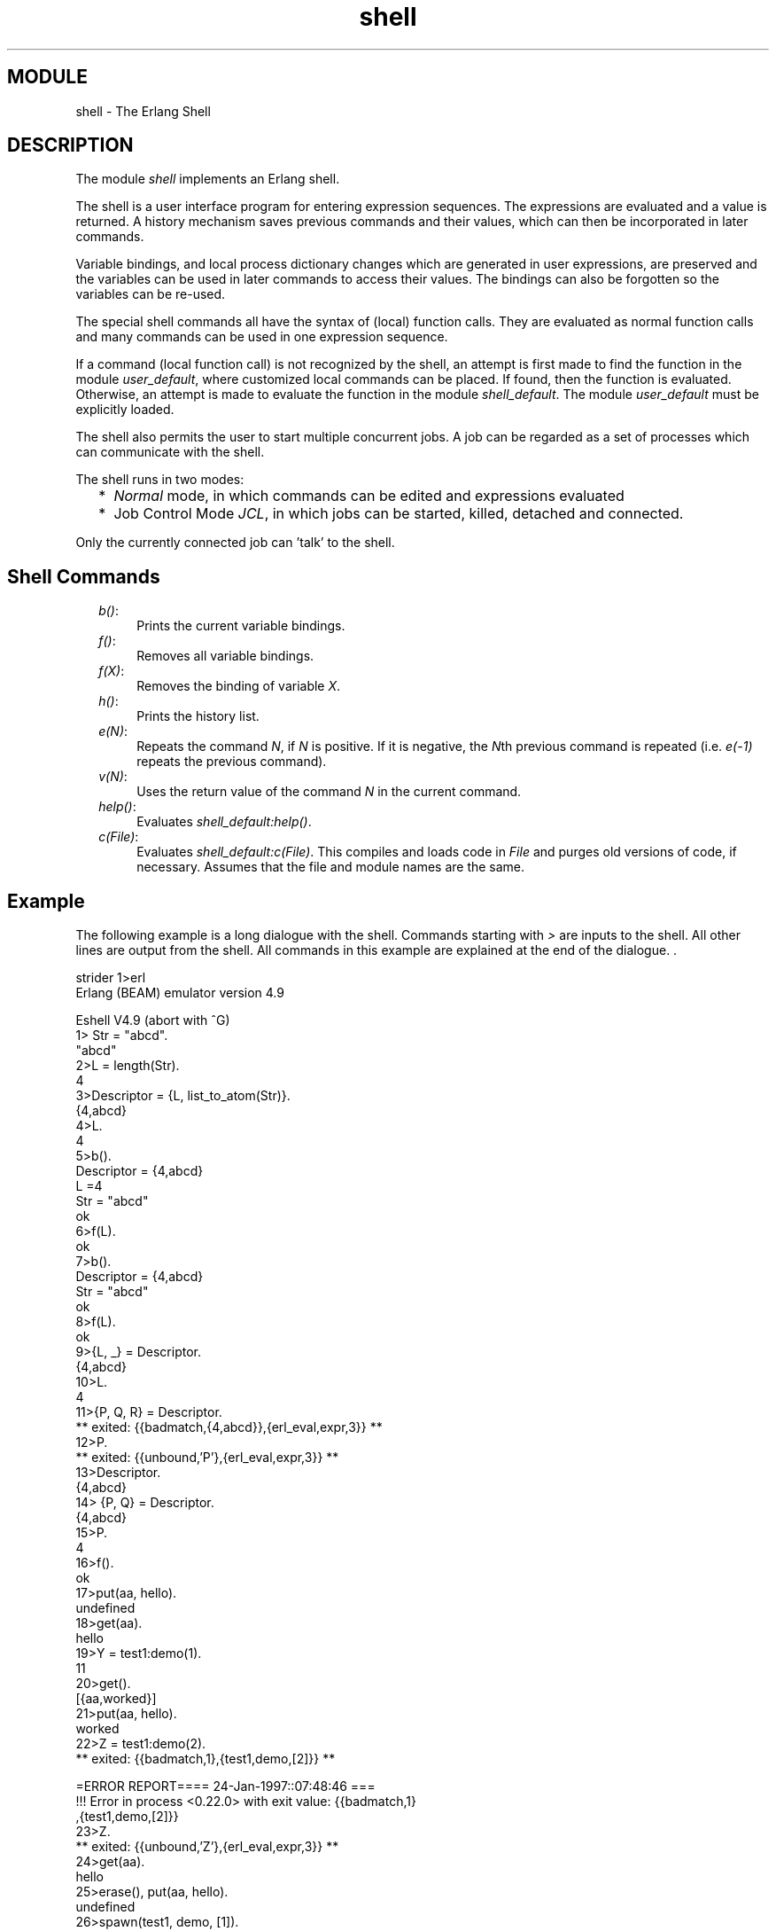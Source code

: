 .TH shell 3 "stdlib  1.9.1" "Ericsson Utvecklings AB" "ERLANG MODULE DEFINITION"
.SH MODULE
shell \- The Erlang Shell
.SH DESCRIPTION
.LP
The module \fIshell\fR implements an Erlang shell\&. 
.LP
The shell is a user interface program for entering expression sequences\&. The expressions are evaluated and a value is returned\&. A history mechanism saves previous commands and their values, which can then be incorporated in later commands\&. 
.LP
Variable bindings, and local process dictionary changes which are generated in user expressions, are preserved and the variables can be used in later commands to access their values\&. The bindings can also be forgotten so the variables can be re-used\&. 
.LP
The special shell commands all have the syntax of (local) function calls\&. They are evaluated as normal function calls and many commands can be used in one expression sequence\&. 
.LP
If a command (local function call) is not recognized by the shell, an attempt is first made to find the function in the module \fIuser_default\fR, where customized local commands can be placed\&. If found, then the function is evaluated\&. Otherwise, an attempt is made to evaluate the function in the module \fIshell_default\fR\&. The module \fIuser_default\fR must be explicitly loaded\&. 
.LP
The shell also permits the user to start multiple concurrent jobs\&. A job can be regarded as a set of processes which can communicate with the shell\&.
.LP
The shell runs in two modes: 
.RS 2
.TP 2
*
\fINormal\fR mode, in which commands can be edited and expressions evaluated
.TP 2
*
Job Control Mode \fIJCL\fR, in which jobs can be started, killed, detached and connected\&.
.RE
.LP
Only the currently connected job can \&'talk\&' to the shell\&. 

.SH Shell Commands
.RS 2
.TP 4
.B
\fIb()\fR:
Prints the current variable bindings\&. 
.TP 4
.B
\fIf()\fR:
Removes all variable bindings\&. 
.TP 4
.B
\fIf(X)\fR:
Removes the binding of variable \fIX\fR\&. 
.TP 4
.B
\fIh()\fR:
Prints the history list\&. 
.TP 4
.B
\fIe(N)\fR:
Repeats the command \fIN\fR, if \fIN\fR is positive\&. If it is negative, the \fIN\fRth previous command is repeated (i\&.e\&. \fIe(-1)\fR repeats the previous command)\&. 
.TP 4
.B
\fIv(N)\fR:
Uses the return value of the command \fIN\fR in the current command\&. 
.TP 4
.B
\fIhelp()\fR:
Evaluates \fIshell_default:help()\fR\&. 
.TP 4
.B
\fIc(File)\fR:
Evaluates \fIshell_default:c(File)\fR\&. This compiles and loads code in \fIFile\fR and purges old versions of code, if necessary\&. Assumes that the file and module names are the same\&. 
.RE
.SH Example
.LP
The following example is a long dialogue with the shell\&. Commands starting with \fI>\fR are inputs to the shell\&. All other lines are output from the shell\&. All commands in this example are explained at the end of the dialogue\&. \&.

.nf
strider 1>erl
Erlang (BEAM) emulator version 4\&.9

Eshell V4\&.9  (abort with ^G)
1> Str = "abcd"\&.
"abcd"
2>L = length(Str)\&.
4
3>Descriptor = {L, list_to_atom(Str)}\&.
{4,abcd}
4>L\&. 
4
5>b()\&.
Descriptor = {4,abcd}
L =4
Str = "abcd"
ok
6>f(L)\&. 
ok
7>b()\&.
Descriptor = {4,abcd}
Str = "abcd"
ok
8>f(L)\&.
ok
9>{L, _} = Descriptor\&.
{4,abcd}
10>L\&.
4
11>{P, Q, R} = Descriptor\&.
** exited: {{badmatch,{4,abcd}},{erl_eval,expr,3}} **
12>P\&.
** exited: {{unbound,\&'P\&'},{erl_eval,expr,3}} **
13>Descriptor\&.
{4,abcd}
14> {P, Q} = Descriptor\&.
{4,abcd}
15>P\&.
4
16>f()\&.
ok
17>put(aa, hello)\&.
undefined
18>get(aa)\&.
hello
19>Y = test1:demo(1)\&.
11
20>get()\&.
[{aa,worked}]
21>put(aa, hello)\&.
worked
22>Z = test1:demo(2)\&.
** exited: {{badmatch,1},{test1,demo,[2]}} **

=ERROR REPORT==== 24-Jan-1997::07:48:46 ===
!!! Error in process <0\&.22\&.0> with exit value: {{badmatch,1}
,{test1,demo,[2]}}
23>Z\&.
** exited: {{unbound,\&'Z\&'},{erl_eval,expr,3}} **
24>get(aa)\&.
hello
25>erase(), put(aa, hello)\&.
undefined
26>spawn(test1, demo, [1])\&.
<0\&.25\&.0>
27>get(aa)\&.
hello
28>io:format("hello hello\\n")\&.
hello hello
ok
29>e(28)\&.
hello hello
ok
30> v(28)\&.
ok
31>test1:loop(0)\&.
Hello Number: 0
Hello Number: 1
Hello Number: 2
Hello Number: 3

User switch command
 --> i
 --> c
\&.
\&.
\&.
Hello Number: 3374
Hello Number: 3375
Hello Number: 3376
Hello Number: 3377
Hello Number: 3378
** exited: killed **
32>halt()\&.
strider 2>
.fi
.SH Comments
.LP
Command 1 sets the variable \fIStr\fR to the string \fI"abcd"\fR\&. 
.LP
Command 2 sets \fIL\fR to the length of the string evaluating the BIF \fIatom_to_list\fR\&. 
.LP
Command 3 builds the tuple \fIDescriptor\fR\&. 
.LP
Command 4 prints the value of the variable \fIL\fR\&. 
.LP
Command 5 evaluates the internal shell command \fIb()\fR, which is an abbreviation of "bindings"\&. This prints the current shell variables and their bindings\&. The \fIok\fR at the end is the return value of the \fIb()\fR function\&. 
.LP
Command 6 \fIf(L)\fR evaluates the internal shell command \fIf(L)\fR (abbreviation of "forget")\&. The value of the variable \fIL\fR is removed\&. 
.LP
Command 7 prints the new bindings\&. 
.LP
Command 8 shows that the value of \fIL\fR has disappeared from the bindings\&. 
.LP
Command 9 performs a pattern matching operation on \fIDescriptor\fR, binding a new value to \fIL\fR\&. 
.LP
Command 10 prints the current value of \fIL\fR\&. 
.LP
Command 11 tries to match \fI{P, Q, R}\fR against \fIDescriptor\fR which is \fI{4, abc}\fR\&. The match fails and none of the new variables become bound\&. The printout starting with "\fI** exited:\fR" is not the value of the expression (the expression had no value because its evaluation failed), but rather a warning printed by the system to inform the user that an error has occurred\&. The values of the other variables (\fIL\fR, \fIStr\fR, etc\&.) are unchanged\&. 
.LP
Commands 12 and 13 show that \fIP\fR is unbound because the previous command failed, and that \fIDescriptor\fR has not changed\&. 
.LP
Commands 14 and 15 show a correct match where \fIP\fR and \fIQ\fR are bound\&. 
.LP
Command 16 clears all bindings\&. 
.LP
The next few commands assume that \fItest1:demo(X)\fR is defined in the following way:

.nf
demo(X) ->
    put(aa, worked),
    X = 1,
    X + 10\&.
.fi
.LP
Commands 17 and 18 set and inspect the value of the item \fIaa\fR in the process dictionary\&. 
.LP
Command 19 evaluates \fItest1:demo(1)\fR\&. The evaluation succeeds and the changes made in the process dictionary become visible to the shell\&. The new value of the dictionary item \fIaa\fR can be seen in command 20\&. 
.LP
Commands 21 and 22 change the value of the dictionary item \fIaa\fR to \fIhello\fR and call \fItest1:demo(2)\fR\&. Evaluation fails and the changes made to the dictionary in \fItest1:demo(2)\fR, before the error occurred, are discarded\&. 
.LP
Commands 23 and 24 show that \fIZ\fR was not bound and that the dictionary item \fIaa\fR has retained its original value\&. 
.LP
Commands 25, 26 and 27 show the effect of evaluating \fItest1:demo(1)\fR in the background\&. In this case, the expression is evaluated in a newly spawned process\&. Any changes made in the process dictionary are local to the newly spawned process and therefore not visible to the shell\&. 
.LP
Commands 28, 29 and 30 use the history facilities of the shell\&. 
.LP
Command 29 is \fIe(28)\fR\&. This re-evaluates command 28\&. Command 30 is \fIv(28)\fR\&. This uses the value (result) of command 28\&. In the cases of a pure function (a function with no side effects), the result is the same\&. For a function with side effects, the result can be different\&. 
.LP
For the next command, it is assumed that \fItest1:loop(N)\fR is defined in the following way: 

.nf
loop(N) ->
    io:format("Hello Number: ~w~n", [N]), 
    loop(N+1)\&.
.fi
.LP
Command 31 evaluates \fItest1:loop(0)\fR, which puts the system into an infinite loop\&. At this point the user types \fIControl G\fR, which suspends output from the current process, which is stuck in a loop, and activates \fIJCL\fR mode\&. In \fIJCL\fR mode the user can start and stop jobs\&. 
.LP
In this particular case, the \fIi\fR command ("interrupt") is used to terminate the looping program, and the \fIc\fR command is used to connect to the shell again\&. Since the process was running in the background before we killed it, there will be more printouts before the "\fI** exited: killed **\fR" message is shown\&. 
.LP
The \fIhalt()\fR command exits the Erlang runtime system\&. 
.SH JCL Mode
.LP
When the shell starts, it starts a single evaluator process\&. This process, together with any local processes which it spawns, is referred to as a \fIjob\fR\&. Only the current job, which is said to be \fIconnected\fR, can perform operations with standard IO\&. All other jobs, which are said to be \fIdetached\fR, are \fIblocked\fR if they attempt to use standard IO\&. 
.LP
All jobs which do not use standard IO run in the normal way\&. 
.LP
\fI^G\fR (Control G) detaches the current job and JCL mode is activated\&. The \fIJCL\fR mode prompt is \fI"-->"\fR\&. If \fI "?"\fR is entered at the prompt, the following help message is displayed:

.nf
          --> ?
          c [nn]   - connect to job 
          i [nn]   - interrupt job
          k [nn]   - kill job
          j        - list all jobs
          s        - start local shell
          r [node] - start remote shell
          q        - quit Erlang
          ?  | h   - this message
.fi
.LP
The \fIJCL\fR commands have the following meaning: 
.RS 2
.TP 4
.B
\fIc [nn]\fR:
Connects to job number \fI<nn>\fR or the current job\&. The standard shell is resumed\&. Operations which use standard IO by the current job will be interleaved with user inputs to the shell\&. 
.TP 4
.B
\fIi [nn]\fR:
Stops the current evaluator process for job number \fInn\fR or the current job, but does not kill the shell process\&. Accordingly, any variable bindings and the process dictionary will be preserved and the job can be connected again\&. This command can be used to interrupt an endless loop\&. 
.TP 4
.B
\fIk [nn]\fR:
Kills job number \fInn\fR or the current job\&. All spawned processes in the job are killed, provided they have not evaluated the \fIgroup_leader/1\fR BIF and are located on the local machine\&. Processes spawned on remote nodes will not be killed\&. 
.TP 4
.B
\fIj\fR:
Lists all jobs\&. A list of all known jobs is printed\&. The current job name is prefixed with \&'*\&'\&. 
.TP 4
.B
\fIs\fR:
Starts a new job\&. This will be assigned the new index \fI[nn]\fR which can be used in references\&. 
.TP 4
.B
\fIr [node]\fR:
Starts a remote job on \fInode\fR\&. This is used in distributed Erlang to allow a shell running on one node to control a number of applications running on a network of nodes\&. 
.TP 4
.B
\fIq\fR:
Quits Erlang\&. 
.TP 4
.B
\fI?\fR:
Displays this message\&. 
.RE
.SH Bugs
.LP
There is no way of changing the length of the history list or saving it between sessions\&. 
.SH AUTHOR
.nf
Robert Virding - support@erlang.ericsson.se
.fi

